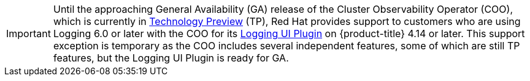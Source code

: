 // Text snippet included in the following assembly:
//
// * observability/logging/logging-6.0/log6x-visual.adoc

:_mod-docs-content-type: SNIPPET

[IMPORTANT]
====
Until the approaching General Availability (GA) release of the Cluster Observability Operator (COO), which is currently in link:https://access.redhat.com/support/offerings/techpreview/[Technology Preview] (TP), Red{nbsp}Hat provides support to customers who are using Logging 6.0 or later with the COO for its 
ifndef::openshift-rosa,openshift-rosa-hcp[]
xref:../../../observability/cluster_observability_operator/ui_plugins/logging-ui-plugin.adoc#logging-ui-plugin[Logging UI Plugin] 
endif::openshift-rosa,openshift-rosa-hcp[]
ifdef::openshift-rosa,openshift-rosa-hcp[]
Logging UI Plugin 
endif::openshift-rosa,openshift-rosa-hcp[]
on {product-title} 4.14 or later. This support exception is temporary as the COO includes several independent features, some of which are still TP features, but the Logging UI Plugin is ready for GA.
====